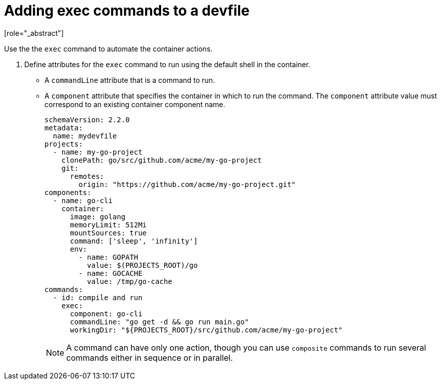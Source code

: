 [id="proc_adding-exec-commands-to-a-devfile_{context}"]
= Adding exec commands to a devfile
[role="_abstract"]

Use the the `exec` command to automate the container actions. 

. Define attributes for the `exec` command to run using the default shell in the container.
+
 * A `commandLine` attribute that is a command to run.
 * A `component` attribute that specifies the container in which to run the command. The `component` attribute value must correspond to an existing container component name.
+
[source,yaml]
----
schemaVersion: 2.2.0
metadata:
  name: mydevfile
projects:
  - name: my-go-project
    clonePath: go/src/github.com/acme/my-go-project
    git:
      remotes:
        origin: "https://github.com/acme/my-go-project.git"
components:
  - name: go-cli
    container:
      image: golang
      memoryLimit: 512Mi
      mountSources: true
      command: ['sleep', 'infinity']
      env:
        - name: GOPATH
          value: $(PROJECTS_ROOT)/go
        - name: GOCACHE
          value: /tmp/go-cache
commands:
  - id: compile and run
    exec:
      component: go-cli
      commandLine: "go get -d && go run main.go"
      workingDir: "${PROJECTS_ROOT}/src/github.com/acme/my-go-project"
----
+
[NOTE]
A command can have only one action, though you can use `composite` commands to run several commands either in sequence or in parallel.

